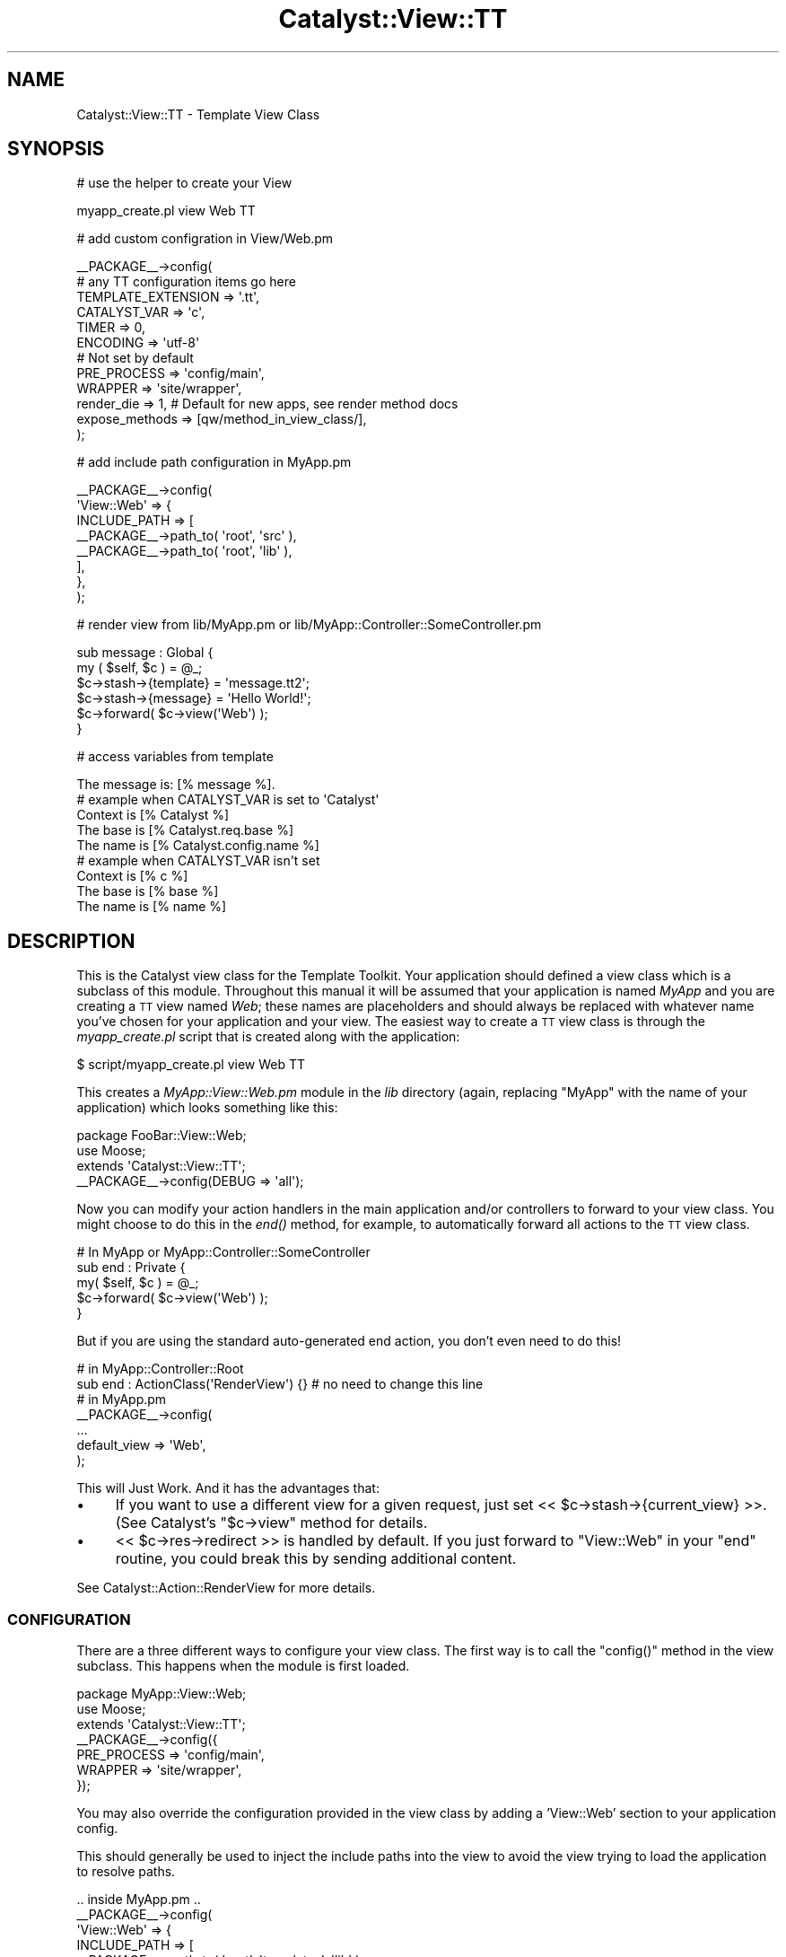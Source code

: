 .\" Automatically generated by Pod::Man 2.25 (Pod::Simple 3.16)
.\"
.\" Standard preamble:
.\" ========================================================================
.de Sp \" Vertical space (when we can't use .PP)
.if t .sp .5v
.if n .sp
..
.de Vb \" Begin verbatim text
.ft CW
.nf
.ne \\$1
..
.de Ve \" End verbatim text
.ft R
.fi
..
.\" Set up some character translations and predefined strings.  \*(-- will
.\" give an unbreakable dash, \*(PI will give pi, \*(L" will give a left
.\" double quote, and \*(R" will give a right double quote.  \*(C+ will
.\" give a nicer C++.  Capital omega is used to do unbreakable dashes and
.\" therefore won't be available.  \*(C` and \*(C' expand to `' in nroff,
.\" nothing in troff, for use with C<>.
.tr \(*W-
.ds C+ C\v'-.1v'\h'-1p'\s-2+\h'-1p'+\s0\v'.1v'\h'-1p'
.ie n \{\
.    ds -- \(*W-
.    ds PI pi
.    if (\n(.H=4u)&(1m=24u) .ds -- \(*W\h'-12u'\(*W\h'-12u'-\" diablo 10 pitch
.    if (\n(.H=4u)&(1m=20u) .ds -- \(*W\h'-12u'\(*W\h'-8u'-\"  diablo 12 pitch
.    ds L" ""
.    ds R" ""
.    ds C` ""
.    ds C' ""
'br\}
.el\{\
.    ds -- \|\(em\|
.    ds PI \(*p
.    ds L" ``
.    ds R" ''
'br\}
.\"
.\" Escape single quotes in literal strings from groff's Unicode transform.
.ie \n(.g .ds Aq \(aq
.el       .ds Aq '
.\"
.\" If the F register is turned on, we'll generate index entries on stderr for
.\" titles (.TH), headers (.SH), subsections (.SS), items (.Ip), and index
.\" entries marked with X<> in POD.  Of course, you'll have to process the
.\" output yourself in some meaningful fashion.
.ie \nF \{\
.    de IX
.    tm Index:\\$1\t\\n%\t"\\$2"
..
.    nr % 0
.    rr F
.\}
.el \{\
.    de IX
..
.\}
.\"
.\" Accent mark definitions (@(#)ms.acc 1.5 88/02/08 SMI; from UCB 4.2).
.\" Fear.  Run.  Save yourself.  No user-serviceable parts.
.    \" fudge factors for nroff and troff
.if n \{\
.    ds #H 0
.    ds #V .8m
.    ds #F .3m
.    ds #[ \f1
.    ds #] \fP
.\}
.if t \{\
.    ds #H ((1u-(\\\\n(.fu%2u))*.13m)
.    ds #V .6m
.    ds #F 0
.    ds #[ \&
.    ds #] \&
.\}
.    \" simple accents for nroff and troff
.if n \{\
.    ds ' \&
.    ds ` \&
.    ds ^ \&
.    ds , \&
.    ds ~ ~
.    ds /
.\}
.if t \{\
.    ds ' \\k:\h'-(\\n(.wu*8/10-\*(#H)'\'\h"|\\n:u"
.    ds ` \\k:\h'-(\\n(.wu*8/10-\*(#H)'\`\h'|\\n:u'
.    ds ^ \\k:\h'-(\\n(.wu*10/11-\*(#H)'^\h'|\\n:u'
.    ds , \\k:\h'-(\\n(.wu*8/10)',\h'|\\n:u'
.    ds ~ \\k:\h'-(\\n(.wu-\*(#H-.1m)'~\h'|\\n:u'
.    ds / \\k:\h'-(\\n(.wu*8/10-\*(#H)'\z\(sl\h'|\\n:u'
.\}
.    \" troff and (daisy-wheel) nroff accents
.ds : \\k:\h'-(\\n(.wu*8/10-\*(#H+.1m+\*(#F)'\v'-\*(#V'\z.\h'.2m+\*(#F'.\h'|\\n:u'\v'\*(#V'
.ds 8 \h'\*(#H'\(*b\h'-\*(#H'
.ds o \\k:\h'-(\\n(.wu+\w'\(de'u-\*(#H)/2u'\v'-.3n'\*(#[\z\(de\v'.3n'\h'|\\n:u'\*(#]
.ds d- \h'\*(#H'\(pd\h'-\w'~'u'\v'-.25m'\f2\(hy\fP\v'.25m'\h'-\*(#H'
.ds D- D\\k:\h'-\w'D'u'\v'-.11m'\z\(hy\v'.11m'\h'|\\n:u'
.ds th \*(#[\v'.3m'\s+1I\s-1\v'-.3m'\h'-(\w'I'u*2/3)'\s-1o\s+1\*(#]
.ds Th \*(#[\s+2I\s-2\h'-\w'I'u*3/5'\v'-.3m'o\v'.3m'\*(#]
.ds ae a\h'-(\w'a'u*4/10)'e
.ds Ae A\h'-(\w'A'u*4/10)'E
.    \" corrections for vroff
.if v .ds ~ \\k:\h'-(\\n(.wu*9/10-\*(#H)'\s-2\u~\d\s+2\h'|\\n:u'
.if v .ds ^ \\k:\h'-(\\n(.wu*10/11-\*(#H)'\v'-.4m'^\v'.4m'\h'|\\n:u'
.    \" for low resolution devices (crt and lpr)
.if \n(.H>23 .if \n(.V>19 \
\{\
.    ds : e
.    ds 8 ss
.    ds o a
.    ds d- d\h'-1'\(ga
.    ds D- D\h'-1'\(hy
.    ds th \o'bp'
.    ds Th \o'LP'
.    ds ae ae
.    ds Ae AE
.\}
.rm #[ #] #H #V #F C
.\" ========================================================================
.\"
.IX Title "Catalyst::View::TT 3"
.TH Catalyst::View::TT 3 "2013-02-28" "perl v5.14.2" "User Contributed Perl Documentation"
.\" For nroff, turn off justification.  Always turn off hyphenation; it makes
.\" way too many mistakes in technical documents.
.if n .ad l
.nh
.SH "NAME"
Catalyst::View::TT \- Template View Class
.SH "SYNOPSIS"
.IX Header "SYNOPSIS"
# use the helper to create your View
.PP
.Vb 1
\&    myapp_create.pl view Web TT
.Ve
.PP
# add custom configration in View/Web.pm
.PP
.Vb 12
\&    _\|_PACKAGE_\|_\->config(
\&        # any TT configuration items go here
\&        TEMPLATE_EXTENSION => \*(Aq.tt\*(Aq,
\&        CATALYST_VAR => \*(Aqc\*(Aq,
\&        TIMER        => 0,
\&        ENCODING     => \*(Aqutf\-8\*(Aq
\&        # Not set by default
\&        PRE_PROCESS        => \*(Aqconfig/main\*(Aq,
\&        WRAPPER            => \*(Aqsite/wrapper\*(Aq,
\&        render_die => 1, # Default for new apps, see render method docs
\&        expose_methods => [qw/method_in_view_class/],
\&    );
.Ve
.PP
# add include path configuration in MyApp.pm
.PP
.Vb 8
\&    _\|_PACKAGE_\|_\->config(
\&        \*(AqView::Web\*(Aq => {
\&            INCLUDE_PATH => [
\&                _\|_PACKAGE_\|_\->path_to( \*(Aqroot\*(Aq, \*(Aqsrc\*(Aq ),
\&                _\|_PACKAGE_\|_\->path_to( \*(Aqroot\*(Aq, \*(Aqlib\*(Aq ),
\&            ],
\&        },
\&    );
.Ve
.PP
# render view from lib/MyApp.pm or lib/MyApp::Controller::SomeController.pm
.PP
.Vb 6
\&    sub message : Global {
\&        my ( $self, $c ) = @_;
\&        $c\->stash\->{template} = \*(Aqmessage.tt2\*(Aq;
\&        $c\->stash\->{message}  = \*(AqHello World!\*(Aq;
\&        $c\->forward( $c\->view(\*(AqWeb\*(Aq) );
\&    }
.Ve
.PP
# access variables from template
.PP
.Vb 1
\&    The message is: [% message %].
\&
\&    # example when CATALYST_VAR is set to \*(AqCatalyst\*(Aq
\&    Context is [% Catalyst %]
\&    The base is [% Catalyst.req.base %]
\&    The name is [% Catalyst.config.name %]
\&
\&    # example when CATALYST_VAR isn\*(Aqt set
\&    Context is [% c %]
\&    The base is [% base %]
\&    The name is [% name %]
.Ve
.SH "DESCRIPTION"
.IX Header "DESCRIPTION"
This is the Catalyst view class for the Template Toolkit.
Your application should defined a view class which is a subclass of
this module. Throughout this manual it will be assumed that your application
is named \fIMyApp\fR and you are creating a \s-1TT\s0 view named \fIWeb\fR; these names
are placeholders and should always be replaced with whatever name you've
chosen for your application and your view. The easiest way to create a \s-1TT\s0
view class is through the \fImyapp_create.pl\fR script that is created along
with the application:
.PP
.Vb 1
\&    $ script/myapp_create.pl view Web TT
.Ve
.PP
This creates a \fIMyApp::View::Web.pm\fR module in the \fIlib\fR directory (again,
replacing \f(CW\*(C`MyApp\*(C'\fR with the name of your application) which looks
something like this:
.PP
.Vb 2
\&    package FooBar::View::Web;
\&    use Moose;
\&
\&    extends \*(AqCatalyst::View::TT\*(Aq;
\&
\&    _\|_PACKAGE_\|_\->config(DEBUG => \*(Aqall\*(Aq);
.Ve
.PP
Now you can modify your action handlers in the main application and/or
controllers to forward to your view class.  You might choose to do this
in the \fIend()\fR method, for example, to automatically forward all actions
to the \s-1TT\s0 view class.
.PP
.Vb 1
\&    # In MyApp or MyApp::Controller::SomeController
\&
\&    sub end : Private {
\&        my( $self, $c ) = @_;
\&        $c\->forward( $c\->view(\*(AqWeb\*(Aq) );
\&    }
.Ve
.PP
But if you are using the standard auto-generated end action, you don't even need
to do this!
.PP
.Vb 2
\&    # in MyApp::Controller::Root
\&    sub end : ActionClass(\*(AqRenderView\*(Aq) {} # no need to change this line
\&
\&    # in MyApp.pm
\&    _\|_PACKAGE_\|_\->config(
\&        ...
\&        default_view => \*(AqWeb\*(Aq,
\&    );
.Ve
.PP
This will Just Work.  And it has the advantages that:
.IP "\(bu" 4
If you want to use a different view for a given request, just set 
<< \f(CW$c\fR\->stash\->{current_view} >>.  (See Catalyst's \f(CW\*(C`$c\->view\*(C'\fR method
for details.
.IP "\(bu" 4
<< \f(CW$c\fR\->res\->redirect >> is handled by default.  If you just forward to 
\&\f(CW\*(C`View::Web\*(C'\fR in your \f(CW\*(C`end\*(C'\fR routine, you could break this by sending additional
content.
.PP
See Catalyst::Action::RenderView for more details.
.SS "\s-1CONFIGURATION\s0"
.IX Subsection "CONFIGURATION"
There are a three different ways to configure your view class.  The
first way is to call the \f(CW\*(C`config()\*(C'\fR method in the view subclass.  This
happens when the module is first loaded.
.PP
.Vb 3
\&    package MyApp::View::Web;
\&    use Moose;
\&    extends \*(AqCatalyst::View::TT\*(Aq;
\&
\&    _\|_PACKAGE_\|_\->config({
\&        PRE_PROCESS  => \*(Aqconfig/main\*(Aq,
\&        WRAPPER      => \*(Aqsite/wrapper\*(Aq,
\&    });
.Ve
.PP
You may also override the configuration provided in the view class by adding
a 'View::Web' section to your application config.
.PP
This should generally be used to inject the include paths into the view to
avoid the view trying to load the application to resolve paths.
.PP
.Vb 9
\&    .. inside MyApp.pm ..
\&    _\|_PACKAGE_\|_\->config(
\&        \*(AqView::Web\*(Aq => {
\&            INCLUDE_PATH => [
\&                _\|_PACKAGE_\|_\->path_to( \*(Aqroot\*(Aq, \*(Aqtemplates\*(Aq, \*(Aqlib\*(Aq ),
\&                _\|_PACKAGE_\|_\->path_to( \*(Aqroot\*(Aq, \*(Aqtemplates\*(Aq, \*(Aqsrc\*(Aq ),
\&            ],
\&        },
\&    );
.Ve
.PP
You can also configure your view from within your config file if you're
using Catalyst::Plugin::ConfigLoader. This should be reserved for
deployment-specific concerns. For example:
.PP
.Vb 1
\&    # MyApp_local.conf (Config::General format)
\&
\&    <View Web>
\&      WRAPPER "custom_wrapper"
\&      INCLUDE_PATH _\|_path_to(\*(Aqroot/templates/custom_site\*(Aq)_\|_
\&      INCLUDE_PATH _\|_path_to(\*(Aqroot/templates\*(Aq)_\|_
\&    </View>
.Ve
.PP
might be used as part of a simple way to deploy different instances of the
same application with different themes.
.SS "\s-1DYNAMIC\s0 \s-1INCLUDE_PATH\s0"
.IX Subsection "DYNAMIC INCLUDE_PATH"
Sometimes it is desirable to modify \s-1INCLUDE_PATH\s0 for your templates at run time.
.PP
Additional paths can be added to the start of \s-1INCLUDE_PATH\s0 via the stash as
follows:
.PP
.Vb 2
\&    $c\->stash\->{additional_template_paths} =
\&        [$c\->config\->{root} . \*(Aq/test_include_path\*(Aq];
.Ve
.PP
If you need to add paths to the end of \s-1INCLUDE_PATH\s0, there is also an
\&\fIinclude_path()\fR accessor available:
.PP
.Vb 1
\&    push( @{ $c\->view(\*(AqWeb\*(Aq)\->include_path }, qw/path/ );
.Ve
.PP
Note that if you use \fIinclude_path()\fR to add extra paths to \s-1INCLUDE_PATH\s0, you
\&\s-1MUST\s0 check for duplicate paths. Without such checking, the above code will add
\&\*(L"path\*(R" to \s-1INCLUDE_PATH\s0 at every request, causing a memory leak.
.PP
A safer approach is to use \fIinclude_path()\fR to overwrite the array of paths
rather than adding to it. This eliminates both the need to perform duplicate
checking and the chance of a memory leak:
.PP
.Vb 1
\&    @{ $c\->view(\*(AqWeb\*(Aq)\->include_path } = qw/path another_path/;
.Ve
.PP
If you are calling \f(CW\*(C`render\*(C'\fR directly then you can specify dynamic paths by
having a \f(CW\*(C`additional_template_paths\*(C'\fR key with a value of additonal directories
to search. See \*(L"\s-1CAPTURING\s0 \s-1TEMPLATE\s0 \s-1OUTPUT\s0\*(R" for an example showing this.
.SS "Unicode"
.IX Subsection "Unicode"
Be sure to set \f(CW\*(C`ENCODING => \*(Aqutf\-8\*(Aq\*(C'\fR and use
Catalyst::Plugin::Unicode::Encoding if you want to use non-ascii
characters (encoded as utf\-8) in your templates.
.SS "\s-1RENDERING\s0 \s-1VIEWS\s0"
.IX Subsection "RENDERING VIEWS"
The view plugin renders the template specified in the \f(CW\*(C`template\*(C'\fR
item in the stash.
.PP
.Vb 5
\&    sub message : Global {
\&        my ( $self, $c ) = @_;
\&        $c\->stash\->{template} = \*(Aqmessage.tt2\*(Aq;
\&        $c\->forward( $c\->view(\*(AqWeb\*(Aq) );
\&    }
.Ve
.PP
If a stash item isn't defined, then it instead uses the
stringification of the action dispatched to (as defined by \f(CW$c\fR\->action)
in the above example, this would be \f(CW\*(C`message\*(C'\fR, but because the default
is to append '.tt', it would load \f(CW\*(C`root/message.tt\*(C'\fR.
.PP
The items defined in the stash are passed to the Template Toolkit for
use as template variables.
.PP
.Vb 6
\&    sub default : Private {
\&        my ( $self, $c ) = @_;
\&        $c\->stash\->{template} = \*(Aqmessage.tt2\*(Aq;
\&        $c\->stash\->{message}  = \*(AqHello World!\*(Aq;
\&        $c\->forward( $c\->view(\*(AqWeb\*(Aq) );
\&    }
.Ve
.PP
A number of other template variables are also added:
.PP
.Vb 3
\&    c      A reference to the context object, $c
\&    base   The URL base, from $c\->req\->base()
\&    name   The application name, from $c\->config\->{ name }
.Ve
.PP
These can be accessed from the template in the usual way:
.PP
<message.tt2>:
.PP
.Vb 3
\&    The message is: [% message %]
\&    The base is [% base %]
\&    The name is [% name %]
.Ve
.PP
The output generated by the template is stored in \f(CW\*(C`$c\->response\->body\*(C'\fR.
.SS "\s-1CAPTURING\s0 \s-1TEMPLATE\s0 \s-1OUTPUT\s0"
.IX Subsection "CAPTURING TEMPLATE OUTPUT"
If you wish to use the output of a template for some other purpose than
displaying in the response, e.g. for sending an email, this is possible using
Catalyst::Plugin::Email and the render method:
.PP
.Vb 2
\&  sub send_email : Local {
\&    my ($self, $c) = @_;
\&
\&    $c\->email(
\&      header => [
\&        To      => \*(Aqme@localhost\*(Aq,
\&        Subject => \*(AqA TT Email\*(Aq,
\&      ],
\&      body => $c\->view(\*(AqWeb\*(Aq)\->render($c, \*(Aqemail.tt\*(Aq, {
\&        additional_template_paths => [ $c\->config\->{root} . \*(Aq/email_templates\*(Aq],
\&        email_tmpl_param1 => \*(Aqfoo\*(Aq
\&        }
\&      ),
\&    );
\&  # Redirect or display a message
\&  }
.Ve
.SS "\s-1TEMPLATE\s0 \s-1PROFILING\s0"
.IX Subsection "TEMPLATE PROFILING"
See \f(CW\*(C`TIMER\*(C'\fR property of the config method.
.SS "\s-1METHODS\s0"
.IX Subsection "METHODS"
.SS "new"
.IX Subsection "new"
The constructor for the \s-1TT\s0 view. Sets up the template provider,
and reads the application config.
.SS "process($c)"
.IX Subsection "process($c)"
Renders the template specified in \f(CW\*(C`$c\->stash\->{template}\*(C'\fR or
\&\f(CW\*(C`$c\->action\*(C'\fR (the private name of the matched action).  Calls render to
perform actual rendering. Output is stored in \f(CW\*(C`$c\->response\->body\*(C'\fR.
.PP
It is possible to forward to the process method of a \s-1TT\s0 view from inside
Catalyst like this:
.PP
.Vb 1
\&    $c\->forward(\*(AqView::Web\*(Aq);
.Ve
.PP
N.B. This is usually done automatically by Catalyst::Action::RenderView.
.ie n .SS "render($c, $template, \e%args)"
.el .SS "render($c, \f(CW$template\fP, \e%args)"
.IX Subsection "render($c, $template, %args)"
Renders the given template and returns output. Throws a Template::Exception
object upon error.
.PP
The template variables are set to \f(CW%$args\fR if \f(CW$args\fR is a hashref, or
\&\f(CW\*(C`$c\->stash\*(C'\fR otherwise. In either case the variables are augmented with
\&\f(CW\*(C`base\*(C'\fR set to \f(CW\*(C`$c\->req\->base\*(C'\fR, \f(CW\*(C`c\*(C'\fR to \f(CW$c\fR, and \f(CW\*(C`name\*(C'\fR to
\&\f(CW\*(C`$c\->config\->{name}\*(C'\fR. Alternately, the \f(CW\*(C`CATALYST_VAR\*(C'\fR configuration item
can be defined to specify the name of a template variable through which the
context reference (\f(CW$c\fR) can be accessed. In this case, the \f(CW\*(C`c\*(C'\fR, \f(CW\*(C`base\*(C'\fR, and
\&\f(CW\*(C`name\*(C'\fR variables are omitted.
.PP
\&\f(CW$template\fR can be anything that Template::process understands how to
process, including the name of a template file or a reference to a test string.
See Template::process for a full list of supported formats.
.PP
To use the render method outside of your Catalyst app, just pass a undef context.
This can be useful for tests, for instance.
.PP
It is possible to forward to the render method of a \s-1TT\s0 view from inside Catalyst
to render page fragments like this:
.PP
.Vb 1
\&    my $fragment = $c\->forward("View::Web", "render", $template_name, $c\->stash\->{fragment_data});
.Ve
.PP
\fIBackwards compatibility note\fR
.IX Subsection "Backwards compatibility note"
.PP
The render method used to just return the Template::Exception object, rather
than just throwing it. This is now deprecated and instead the render method
will throw an exception for new applications.
.PP
This behaviour can be activated (and is activated in the default skeleton
configuration) by using \f(CW\*(C`render_die => 1\*(C'\fR. If you rely on the legacy
behaviour then a warning will be issued.
.PP
To silence this warning, set \f(CW\*(C`render_die => 0\*(C'\fR, but it is recommended
you adjust your code so that it works with \f(CW\*(C`render_die => 1\*(C'\fR.
.PP
In a future release, \f(CW\*(C`render_die => 1\*(C'\fR will become the default if
unspecified.
.SS "template_vars"
.IX Subsection "template_vars"
Returns a list of keys/values to be used as the catalyst variables in the
template.
.SS "config"
.IX Subsection "config"
This method allows your view subclass to pass additional settings to
the \s-1TT\s0 configuration hash, or to set the options as below:
.SS "paths"
.IX Subsection "paths"
The list of paths \s-1TT\s0 will look for templates in.
.SS "expose_methods"
.IX Subsection "expose_methods"
The list of methods in your View class which should be made available to the templates.
.PP
For example:
.PP
.Vb 1
\&  expose_methods => [qw/uri_for_css/],
\&
\&  ...
\&
\&  sub uri_for_css {
\&    my ($self, $c, $filename) = @_;
\&
\&    # additional complexity like checking file exists here
\&
\&    return $c\->uri_for(\*(Aq/static/css/\*(Aq . $filename);
\&  }
.Ve
.PP
Then in the template:
.PP
.Vb 1
\&  [% uri_for_css(\*(Aqhome.css\*(Aq) %]
.Ve
.SS "content_type"
.IX Subsection "content_type"
This lets you override the default content type for the response.  If you do
not set this and if you do not set the content type in your controllers, the
default is \f(CW\*(C`text/html; charset=utf\-8\*(C'\fR.
.PP
Use this if you are creating alternative view responses, such as text or \s-1JSON\s0
and want a global setting.
.PP
Any content type set in your controllers before calling this view are respected
and have priority.
.ie n .SS """CATALYST_VAR"""
.el .SS "\f(CWCATALYST_VAR\fP"
.IX Subsection "CATALYST_VAR"
Allows you to change the name of the Catalyst context object. If set, it will also
remove the base and name aliases, so you will have access them through <context>.
.PP
For example, if \s-1CATALYST_VAR\s0 has been set to \*(L"Catalyst\*(R", a template might
contain:
.PP
.Vb 2
\&    The base is [% Catalyst.req.base %]
\&    The name is [% Catalyst.config.name %]
.Ve
.ie n .SS """TIMER"""
.el .SS "\f(CWTIMER\fP"
.IX Subsection "TIMER"
If you have configured Catalyst for debug output, and turned on the \s-1TIMER\s0 setting,
\&\f(CW\*(C`Catalyst::View::TT\*(C'\fR will enable profiling of template processing
(using Template::Timer). This will embed \s-1HTML\s0 comments in the
output from your templates, such as:
.PP
.Vb 5
\&    <!\-\- TIMER START: process mainmenu/mainmenu.ttml \-\->
\&    <!\-\- TIMER START: include mainmenu/cssindex.tt \-\->
\&    <!\-\- TIMER START: process mainmenu/cssindex.tt \-\->
\&    <!\-\- TIMER END: process mainmenu/cssindex.tt (0.017279 seconds) \-\->
\&    <!\-\- TIMER END: include mainmenu/cssindex.tt (0.017401 seconds) \-\->
\&
\&    ....
\&
\&    <!\-\- TIMER END: process mainmenu/footer.tt (0.003016 seconds) \-\->
.Ve
.ie n .SS """TEMPLATE_EXTENSION"""
.el .SS "\f(CWTEMPLATE_EXTENSION\fP"
.IX Subsection "TEMPLATE_EXTENSION"
a sufix to add when looking for templates bases on the \f(CW\*(C`match\*(C'\fR method in Catalyst::Request.
.PP
For example:
.PP
.Vb 2
\&  package MyApp::Controller::Test;
\&  sub test : Local { .. }
.Ve
.PP
Would by default look for a template in <root>/test/test. If you set \s-1TEMPLATE_EXTENSION\s0 to '.tt', it will look for
<root>/test/test.tt.
.ie n .SS """PROVIDERS"""
.el .SS "\f(CWPROVIDERS\fP"
.IX Subsection "PROVIDERS"
Allows you to specify the template providers that \s-1TT\s0 will use.
.PP
.Vb 10
\&    MyApp\->config(
\&        name     => \*(AqMyApp\*(Aq,
\&        root     => MyApp\->path_to(\*(Aqroot\*(Aq),
\&        \*(AqView::Web\*(Aq => {
\&            PROVIDERS => [
\&                {
\&                    name    => \*(AqDBI\*(Aq,
\&                    args    => {
\&                        DBI_DSN => \*(Aqdbi:DB2:books\*(Aq,
\&                        DBI_USER=> \*(Aqfoo\*(Aq
\&                    }
\&                }, {
\&                    name    => \*(Aq_file_\*(Aq,
\&                    args    => {}
\&                }
\&            ]
\&        },
\&    );
.Ve
.PP
The 'name' key should correspond to the class name of the provider you
want to use.  The _file_ name is a special case that represents the default
\&\s-1TT\s0 file-based provider.  By default the name is will be prefixed with
\&'Template::Provider::'.  You can fully qualify the name by using a unary
plus:
.PP
.Vb 1
\&    name => \*(Aq+MyApp::Provider::Foo\*(Aq
.Ve
.PP
You can also specify the 'copy_config' key as an arrayref, to copy those keys
from the general config, into the config for the provider:
.PP
.Vb 7
\&    DEFAULT_ENCODING    => \*(Aqutf\-8\*(Aq,
\&    PROVIDERS => [
\&        {
\&            name    => \*(AqEncoding\*(Aq,
\&            copy_config => [qw(DEFAULT_ENCODING INCLUDE_PATH)]
\&        }
\&    ]
.Ve
.PP
This can prove useful when you want to use the additional_template_paths hack
in your own provider, or if you need to use Template::Provider::Encoding
.ie n .SS """CLASS"""
.el .SS "\f(CWCLASS\fP"
.IX Subsection "CLASS"
Allows you to specify a custom class to use as the template class instead of
Template.
.PP
.Vb 3
\&    package MyApp::View::Web;
\&    use Moose;
\&    extends \*(AqCatalyst::View::TT\*(Aq;
\&
\&    use Template::AutoFilter;
\&
\&    _\|_PACKAGE_\|_\->config({
\&        CLASS => \*(AqTemplate::AutoFilter\*(Aq,
\&    });
.Ve
.PP
This is useful if you want to use your own subclasses of Template, so you
can, for example, prevent \s-1XSS\s0 by automatically filtering all output through
\&\f(CW\*(C`| html\*(C'\fR.
.SS "\s-1HELPERS\s0"
.IX Subsection "HELPERS"
The Catalyst::Helper::View::TT and
Catalyst::Helper::View::TTSite helper modules are provided to create
your view module.  There are invoked by the \fImyapp_create.pl\fR script:
.PP
.Vb 1
\&    $ script/myapp_create.pl view Web TT
\&
\&    $ script/myapp_create.pl view Web TTSite
.Ve
.PP
The Catalyst::Helper::View::TT module creates a basic \s-1TT\s0 view
module.  The Catalyst::Helper::View::TTSite module goes a little
further.  It also creates a default set of templates to get you
started.  It also configures the view module to locate the templates
automatically.
.SH "NOTES"
.IX Header "NOTES"
If you are using the \s-1CGI\s0 module inside your templates, you will
experience that the Catalyst server appears to hang while rendering
the web page. This is due to the debug mode of \s-1CGI\s0 (which is
waiting for input in the terminal window). Turning off the
debug mode using the \*(L"\-no_debug\*(R" option solves the
problem, eg.:
.PP
.Vb 1
\&    [% USE CGI(\*(Aq\-no_debug\*(Aq) %]
.Ve
.SH "SEE ALSO"
.IX Header "SEE ALSO"
Catalyst, Catalyst::Helper::View::TT,
Catalyst::Helper::View::TTSite, Template::Manual
.SH "AUTHORS"
.IX Header "AUTHORS"
Sebastian Riedel, \f(CW\*(C`sri@cpan.org\*(C'\fR
.PP
Marcus Ramberg, \f(CW\*(C`mramberg@cpan.org\*(C'\fR
.PP
Jesse Sheidlower, \f(CW\*(C`jester@panix.com\*(C'\fR
.PP
Andy Wardley, \f(CW\*(C`abw@cpan.org\*(C'\fR
.PP
Luke Saunders, \f(CW\*(C`luke.saunders@gmail.com\*(C'\fR
.SH "COPYRIGHT"
.IX Header "COPYRIGHT"
This program is free software. You can redistribute it and/or modify it
under the same terms as Perl itself.
